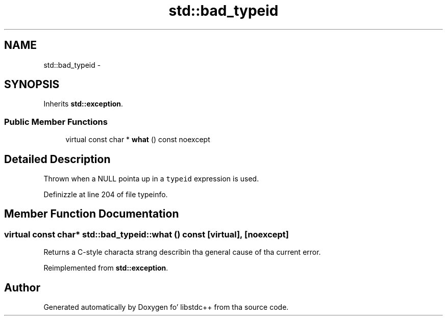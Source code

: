 .TH "std::bad_typeid" 3 "Thu Sep 11 2014" "libstdc++" \" -*- nroff -*-
.ad l
.nh
.SH NAME
std::bad_typeid \- 
.SH SYNOPSIS
.br
.PP
.PP
Inherits \fBstd::exception\fP\&.
.SS "Public Member Functions"

.in +1c
.ti -1c
.RI "virtual const char * \fBwhat\fP () const noexcept"
.br
.in -1c
.SH "Detailed Description"
.PP 
Thrown when a NULL pointa up in a \fCtypeid\fP expression is used\&. 
.PP
Definizzle at line 204 of file typeinfo\&.
.SH "Member Function Documentation"
.PP 
.SS "virtual const char* std::bad_typeid::what () const\fC [virtual]\fP, \fC [noexcept]\fP"
Returns a C-style characta strang describin tha general cause of tha current error\&. 
.PP
Reimplemented from \fBstd::exception\fP\&.

.SH "Author"
.PP 
Generated automatically by Doxygen fo' libstdc++ from tha source code\&.

